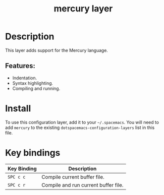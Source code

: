 #+TITLE: mercury layer

[[file:img/mercury.png]]

* Table of Contents                                       :TOC_4_gh:noexport:
- [[#description][Description]]
  - [[#features][Features:]]
- [[#install][Install]]
- [[#key-bindings][Key bindings]]

* Description
This layer adds support for the Mercury language.

** Features:
  - Indentation.
  - Syntax highlighting.
  - Compiling and running.

* Install
To use this configuration layer, add it to your =~/.spacemacs=. You will need to
add =mercury= to the existing =dotspacemacs-configuration-layers= list in this
file.

* Key bindings

| Key Binding | Description                          |
|-------------+--------------------------------------|
| ~SPC c c~   | Compile current buffer file.         |
| ~SPC c r~   | Compile and run current buffer file. |
